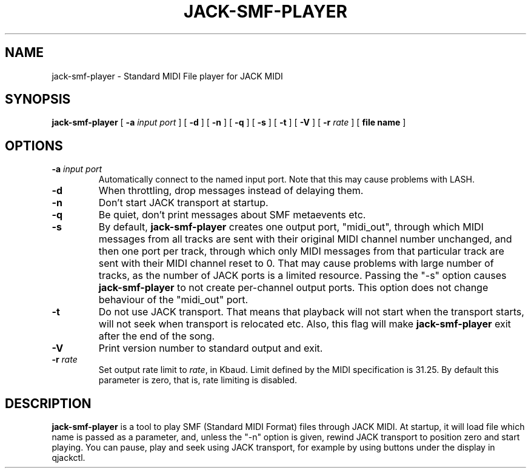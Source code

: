 .\" This manpage has been automatically generated by docbook2man 
.\" from a DocBook document.  This tool can be found at:
.\" <http://shell.ipoline.com/~elmert/comp/docbook2X/> 
.\" Please send any bug reports, improvements, comments, patches, 
.\" etc. to Steve Cheng <steve@ggi-project.org>.
.TH "JACK-SMF-PLAYER" "1" "03 May 2008" "jack-smf-player 1.0" ""

.SH NAME
jack-smf-player \- Standard MIDI File player for JACK MIDI
.SH SYNOPSIS

\fBjack-smf-player\fR [ \fB-a \fIinput port\fB\fR ] [ \fB-d\fR ] [ \fB-n\fR ] [ \fB-q\fR ] [ \fB-s\fR ] [ \fB-t\fR ] [ \fB-V\fR ] [ \fB-r \fIrate\fB\fR ] [ \fBfile name\fR ]

.SH "OPTIONS"
.TP
\fB-a \fIinput port\fB\fR
Automatically connect to the named input port.  Note that this may cause problems with LASH.
.TP
\fB-d\fR
When throttling, drop messages instead of delaying them.
.TP
\fB-n\fR
Don't start JACK transport at startup.
.TP
\fB-q\fR
Be quiet, don't print messages about SMF metaevents etc.
.TP
\fB-s\fR
By default, \fBjack-smf-player\fR creates one output port, "midi_out",
through which MIDI messages from all tracks are sent with their original MIDI channel
number unchanged, and then one port per track, through which only MIDI messages from
that particular track are sent with their MIDI channel reset to 0.  That may cause
problems with large number of tracks, as the number of JACK ports is a limited resource.
Passing the "-s" option causes \fBjack-smf-player\fR to not create
per-channel output ports.  This option does not change behaviour of the "midi_out" port.
.TP
\fB-t\fR
Do not use JACK transport.  That means that playback will not start when the transport
starts, will not seek when transport is relocated etc.  Also, this flag will make
\fBjack-smf-player\fR exit after the end of the song.
.TP
\fB-V\fR
Print version number to standard output and exit.
.TP
\fB-r \fIrate\fB\fR
Set output rate limit to \fIrate\fR, in Kbaud.  Limit
defined by the MIDI specification is 31.25.  By default this parameter is zero, that
is, rate limiting is disabled.
.SH "DESCRIPTION"
.PP
\fBjack-smf-player\fR is a tool to play SMF (Standard MIDI Format) files
through JACK MIDI.  At startup, it will load file which name is passed as a parameter,
and, unless the "-n" option is given, rewind JACK transport to position zero and start
playing.  You can pause, play and seek using JACK transport, for example by using buttons
under the display in qjackctl.
